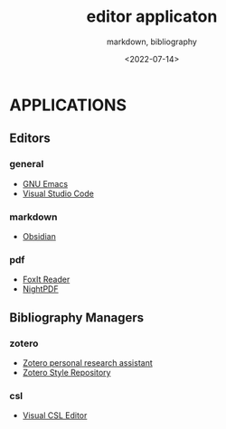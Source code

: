 
# ---
#+TITLE: editor applicaton
#+SUBTITLE:  markdown, bibliography
#+AUTHOR:
#+DATE: <2022-07-14>
# ---
#+OPTIONS: toc:nil h:4
#+STARTUP: contents


* APPLICATIONS

** Editors
*** general
   * [[https://www.gnu.org/software/emacs/][GNU Emacs]]
   * [[https://code.visualstudio.com/][Visual Studio Code]]

*** markdown
   * [[https://obsidian.md/][Obsidian]]
   
*** pdf
   * [[https://www.foxit.com/pdf-reader/][FoxIt Reader]]
   * [[https://github.com/Lunarequest/NightPDF][NightPDF]]
     

** Bibliography Managers
*** zotero
   * [[https://www.zotero.org/][Zotero personal research assistant]]
   * [[https://www.zotero.org/styles][Zotero Style Repository]]
   
*** csl
   * [[https://editor.citationstyles.org/][Visual CSL Editor]]


   





